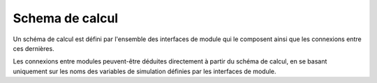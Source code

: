 
Schema de calcul
----------------

Un schéma de calcul est défini par l'ensemble des interfaces de module qui le
composent ainsi que les connexions entre ces dernières.

Les connexions entre modules peuvent-être déduites directement à partir du
schéma de calcul, en se basant uniquement sur les noms des variables de
simulation définies par les interfaces de module.
